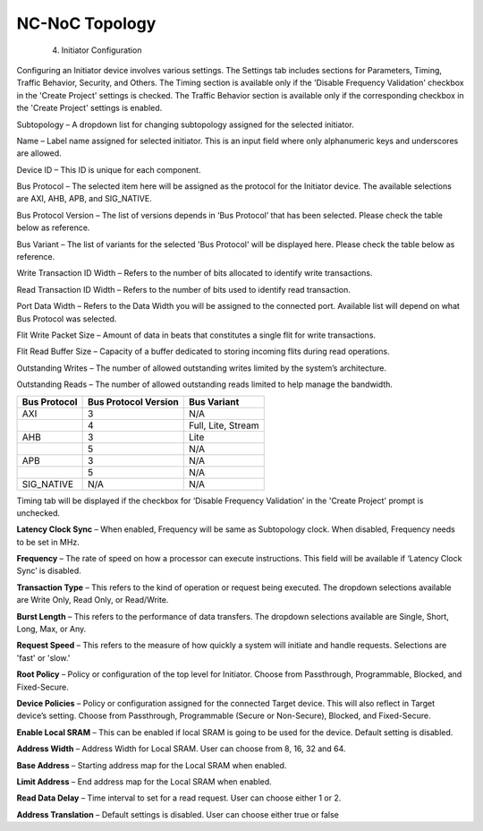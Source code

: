 NC-NoC Topology
====================================================
  4. Initiator Configuration

Configuring an Initiator device involves various settings. The Settings tab includes sections for Parameters, Timing, Traffic Behavior, Security, and Others. The Timing section is available only if the 'Disable Frequency Validation' checkbox in the 'Create Project' settings is checked. The Traffic Behavior section is available only if the corresponding checkbox in the 'Create Project' settings is enabled. 

.. image:: images/initiator-parameters.png
  :alt: initiator-parameters
  :align: center

Subtopology – A dropdown list for changing subtopology assigned for the selected initiator. 
  
Name – Label name assigned for selected initiator. This is an input field where only alphanumeric keys and underscores are allowed.
  
Device ID – This ID is unique for each component.
  
Bus Protocol – The selected item here will be assigned as the protocol for the Initiator device. The available selections are AXI, AHB, APB, and SIG_NATIVE.

Bus Protocol Version – The list of versions depends in ‘Bus Protocol’ that has been selected. Please check the table below as reference.

Bus Variant – The list of variants for the selected 'Bus Protocol' will be displayed here. Please check the table below as reference. 

Write Transaction ID Width – Refers to the number of bits allocated to identify write transactions. 

Read Transaction ID Width – Refers to the number of bits used to identify read transaction. 

Port Data Width – Refers to the Data Width you will be assigned to the connected port.  Available list will depend on what Bus Protocol was selected. 

Flit Write Packet Size – Amount of data in beats that constitutes a single flit for write transactions. 

Flit Read Buffer Size – Capacity of a buffer dedicated to storing incoming flits during read operations. 

Outstanding Writes – The number of allowed outstanding writes limited by the system’s architecture. 

Outstanding Reads – The number of allowed outstanding reads limited to help manage the bandwidth. 


+------------------+--------------------------+----------------------+
| **Bus Protocol** | **Bus Protocol Version** |    **Bus Variant**   |
+==================+==========================+======================+
|      AXI         |           3              |          N/A         |
+------------------+--------------------------+----------------------+
|                  |           4              |  Full, Lite, Stream  |
+------------------+--------------------------+----------------------+
|      AHB         |           3              |        Lite          |
+------------------+--------------------------+----------------------+
|                  |           5              |          N/A         |
+------------------+--------------------------+----------------------+
|      APB         |           3              |          N/A         |
+------------------+--------------------------+----------------------+
|                  |           5              |          N/A         |
+------------------+--------------------------+----------------------+
|    SIG_NATIVE    |          N/A             |          N/A         |
+------------------+--------------------------+----------------------+



.. image:: images/initiator-timing.png
  :alt: initiator-timing
  :align: center

Timing tab will be displayed if the checkbox for ‘Disable Frequency Validation’ in the 'Create Project' prompt is unchecked. 

**Latency Clock Sync** – When enabled, Frequency will be same as Subtopology clock. When disabled, Frequency needs to be set in MHz. 

**Frequency** – The rate of speed on how a processor can execute instructions. This field will be available if ‘Latency Clock Sync’ is disabled. 


.. image:: images/initiator-traffic_behavior.png
  :alt: initiator-traffic_behavior
  :align: center

**Transaction Type** – This refers to the kind of operation or request being executed. The dropdown selections available are Write Only, Read Only, or Read/Write. 

**Burst Length** – This refers to the performance of data transfers. The dropdown selections available are Single, Short, Long, Max, or Any.

**Request Speed** – This refers to the measure of how quickly a system will initiate and handle requests. Selections are 'fast' or 'slow.'


.. image:: images/initiator-security.png
  :alt: initiator-security
  :align: center

**Root Policy** – Policy or configuration of the top level for Initiator. Choose from Passthrough, Programmable, Blocked, and Fixed-Secure. 

**Device Policies** – Policy or configuration assigned for the connected Target device. This will also reflect in Target device’s setting. Choose from Passthrough, Programmable (Secure or Non-Secure), Blocked, and Fixed-Secure.


.. image:: images/initiator-others.png
  :alt: initiator-others
  :align: center

**Enable Local SRAM** – This can be enabled if local SRAM is going to be used for the device. Default setting is disabled.

**Address Width** – Address Width for Local SRAM. User can choose from 8, 16, 32 and 64. 

**Base Address** – Starting address map for the Local SRAM when enabled. 

**Limit Address** – End address map for the Local SRAM when enabled. 

**Read Data Delay** – Time interval to set for a read request. User can choose either 1 or 2. 

**Address Translation** – Default settings is disabled. User can choose either true or false





